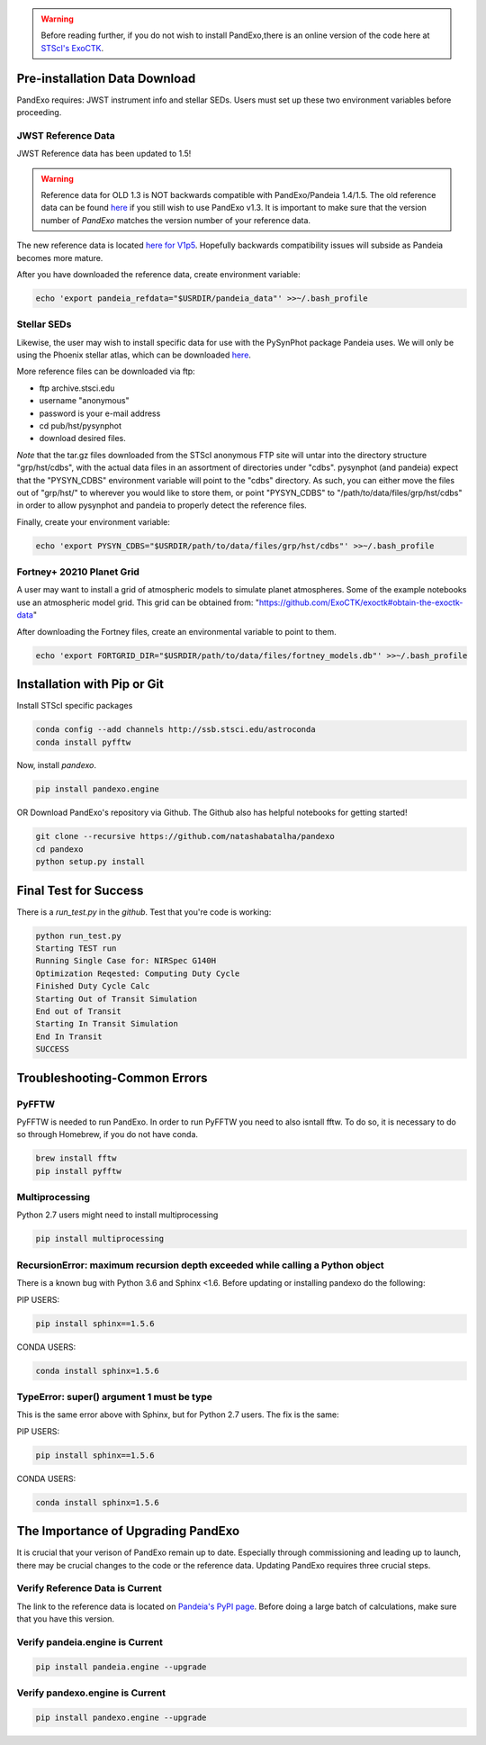 .. warning::
    Before reading further, if you do not wish to install PandExo,\
    there is an online version of the code here at \
    `STScI's ExoCTK <https://exoctk.stsci.edu/pandexo/>`_. 


Pre-installation Data Download
==============================

PandExo requires: JWST instrument info and stellar SEDs. Users must set up these two environment variables before proceeding.

JWST Reference Data
````````````````````
JWST Reference data has been updated to 1.5!

.. warning::
    Reference data for OLD 1.3 is NOT backwards compatible with PandExo/Pandeia 1.4/1.5. The old reference data 
    can be found `here <http://ssb.stsci.edu/pandeia/engine/1.3/pandeia_data-1.3.tar.gz>`_ if you still wish to use PandExo v1.3. It is important to make sure that the version number of `PandExo` matches the version number of your reference data.

The new reference data is located `here for V1p5 <https://stsci.app.box.com/v/pandeia-refdata-v1p5>`_. Hopefully backwards compatibility issues will subside as Pandeia becomes more mature.


After you have downloaded the reference data, create environment variable: 

.. code-block:: bash 

    echo 'export pandeia_refdata="$USRDIR/pandeia_data"' >>~/.bash_profile

Stellar SEDs 
````````````
Likewise, the user may wish to install specific data for use with the PySynPhot package Pandeia uses. We will only be using the Phoenix stellar atlas, which can be downloaded `here <ftp://ftp.stsci.edu/cdbs/tarfiles/synphot5.tar.gz>`_.

More reference files can be downloaded via ftp: 

- ftp archive.stsci.edu
- username "anonymous"
- password is your e-mail address
- cd pub/hst/pysynphot
- download desired files. 

*Note* that the tar.gz files downloaded from the STScI anonymous FTP site will untar into the directory structure "grp/hst/cdbs", with the actual data files in an assortment of directories under "cdbs". pysynphot (and pandeia) expect that the "PYSYN_CDBS" environment variable will point to the "cdbs" directory. As such, you can either move the files out of "grp/hst/" to wherever you would like to store them, or point "PYSYN_CDBS" to "/path/to/data/files/grp/hst/cdbs" in order to allow pysynphot and pandeia to properly detect the reference files.

Finally, create your environment variable:

.. code-block:: bash 

    echo 'export PYSYN_CDBS="$USRDIR/path/to/data/files/grp/hst/cdbs"' >>~/.bash_profile

Fortney+ 20210  Planet Grid 
````````````````````````````
A user may want to install a grid of atmospheric models to simulate planet atmospheres. Some of the example notebooks use an atmospheric model grid. This grid can be obtained from:
"https://github.com/ExoCTK/exoctk#obtain-the-exoctk-data"

After downloading the Fortney files, create an environmental variable to point to them.

.. code-block:: bash 

    echo 'export FORTGRID_DIR="$USRDIR/path/to/data/files/fortney_models.db"' >>~/.bash_profile


Installation with Pip or Git
============================

Install STScI specific packages

.. code-block:: bash

    conda config --add channels http://ssb.stsci.edu/astroconda
    conda install pyfftw

Now, install `pandexo`. 

.. code-block:: bash

    pip install pandexo.engine


OR Download PandExo's repository via Github. The Github also has helpful notebooks for getting started!

.. code-block:: bash

    git clone --recursive https://github.com/natashabatalha/pandexo
    cd pandexo
    python setup.py install



Final Test for Success
======================
 
There is a `run_test.py` in the `github`. Test that you're code is working: 

.. code-block:: bash 

    python run_test.py
    Starting TEST run
    Running Single Case for: NIRSpec G140H
    Optimization Reqested: Computing Duty Cycle
    Finished Duty Cycle Calc
    Starting Out of Transit Simulation
    End out of Transit
    Starting In Transit Simulation
    End In Transit
    SUCCESS


Troubleshooting-Common Errors
=============================

PyFFTW
````````
PyFFTW is needed to run PandExo. In order to run PyFFTW you need to also isntall fftw. To do so, it is necessary to do so through Homebrew, if you do not have conda. 

.. code-block:: bash 

    brew install fftw
    pip install pyfftw 

Multiprocessing
````````````````
Python 2.7 users might need to install multiprocessing

.. code-block:: bash 
    
    pip install multiprocessing

RecursionError: maximum recursion depth exceeded while calling a Python object
````````````````````````````````````````````````````````````````````````````````

There is a known bug with Python 3.6 and Sphinx <1.6. Before updating or installing pandexo do the following:

PIP USERS:

.. code-block:: bash 

    pip install sphinx==1.5.6

CONDA USERS:

.. code-block:: bash 

    conda install sphinx=1.5.6

TypeError: super() argument 1 must be type
````````````````````````````````````````````

This is the same error above with Sphinx, but for Python 2.7 users. The fix is the same: 

PIP USERS:

.. code-block:: bash 

    pip install sphinx==1.5.6

CONDA USERS:

.. code-block:: bash 

    conda install sphinx=1.5.6
    

The Importance of Upgrading PandExo
===================================

It is crucial that your verison of PandExo remain up to date. Especially through commissioning and leading up to launch, there may be crucial changes to the code or the reference data. Updating PandExo requires three crucial steps. 

Verify Reference Data is Current
````````````````````````````````
The link to the reference data is located on `Pandeia's PyPI page <https://pypi.python.org/pypi/pandeia.engine/>`_. Before doing a large batch of calculations, make sure that you have this version. 

Verify pandeia.engine is Current
````````````````````````````````

.. code-block:: bash 

    pip install pandeia.engine --upgrade 

Verify pandexo.engine is Current 
````````````````````````````````

.. code-block:: bash 

    pip install pandexo.engine --upgrade 



